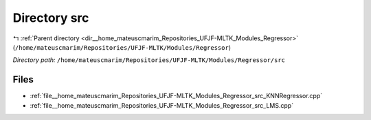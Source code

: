 .. _dir__home_mateuscmarim_Repositories_UFJF-MLTK_Modules_Regressor_src:


Directory src
=============


|exhale_lsh| :ref:`Parent directory <dir__home_mateuscmarim_Repositories_UFJF-MLTK_Modules_Regressor>` (``/home/mateuscmarim/Repositories/UFJF-MLTK/Modules/Regressor``)

.. |exhale_lsh| unicode:: U+021B0 .. UPWARDS ARROW WITH TIP LEFTWARDS

*Directory path:* ``/home/mateuscmarim/Repositories/UFJF-MLTK/Modules/Regressor/src``


Files
-----

- :ref:`file__home_mateuscmarim_Repositories_UFJF-MLTK_Modules_Regressor_src_KNNRegressor.cpp`
- :ref:`file__home_mateuscmarim_Repositories_UFJF-MLTK_Modules_Regressor_src_LMS.cpp`


